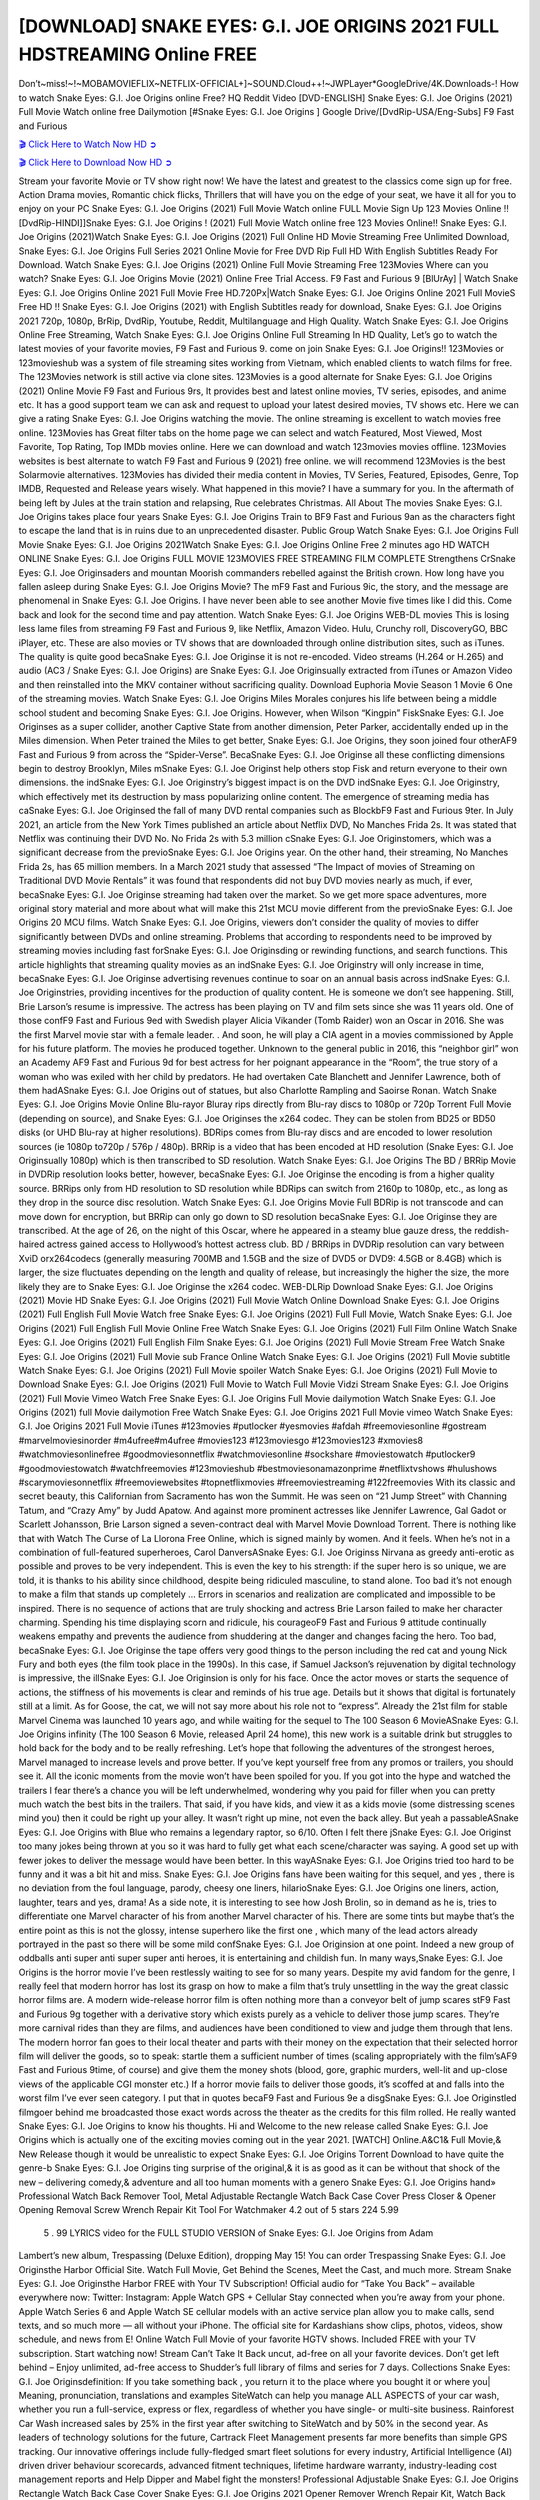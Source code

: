 [DOWNLOAD] SNAKE EYES: G.I. JOE ORIGINS 2021 FULL HDSTREAMING Online FREE
====================================================

Don’t~miss!~!~MOBAMOVIEFLIX~NETFLIX-OFFICIAL+]~SOUND.Cloud++!~JWPLayer*GoogleDrive/4K.Downloads-! How to watch Snake Eyes: G.I. Joe Origins online Free? HQ Reddit Video [DVD-ENGLISH] Snake Eyes: G.I. Joe Origins (2021) Full Movie Watch online free Dailymotion [#Snake Eyes: G.I. Joe Origins ] Google Drive/[DvdRip-USA/Eng-Subs] F9 Fast and Furious

`🎬 Click Here to Watch Now HD ➲ <https://filmshd.live/movie/568620/snake-eyes-g-i-joe-origins>`_

`🎬 Click Here to Download Now HD ➲ <https://filmshd.live/movie/568620/snake-eyes-g-i-joe-origins>`_

Stream your favorite Movie or TV show right now! We have the latest and greatest to the classics
come sign up for free. Action Drama movies, Romantic chick flicks, Thrillers that will have you on
the edge of your seat, we have it all for you to enjoy on your PC
Snake Eyes: G.I. Joe Origins (2021) Full Movie Watch online FULL Movie Sign Up 123 Movies Online !!
[DvdRip-HINDI]]Snake Eyes: G.I. Joe Origins ! (2021) Full Movie Watch online free 123 Movies
Online!! Snake Eyes: G.I. Joe Origins (2021)Watch Snake Eyes: G.I. Joe Origins (2021) Full Online HD Movie
Streaming Free Unlimited Download, Snake Eyes: G.I. Joe Origins Full Series 2021 Online Movie for
Free DVD Rip Full HD With English Subtitles Ready For Download.
Watch Snake Eyes: G.I. Joe Origins (2021) Online Full Movie Streaming Free 123Movies
Where can you watch? Snake Eyes: G.I. Joe Origins Movie (2021) Online Free Trial Access. F9 Fast and
Furious 9 [BlUrAy] | Watch Snake Eyes: G.I. Joe Origins Online 2021 Full Movie Free HD.720Px|Watch
Snake Eyes: G.I. Joe Origins Online 2021 Full MovieS Free HD !! Snake Eyes: G.I. Joe Origins (2021) with
English Subtitles ready for download, Snake Eyes: G.I. Joe Origins 2021 720p, 1080p, BrRip, DvdRip,
Youtube, Reddit, Multilanguage and High Quality.
Watch Snake Eyes: G.I. Joe Origins Online Free Streaming, Watch Snake Eyes: G.I. Joe Origins Online Full
Streaming In HD Quality, Let’s go to watch the latest movies of your favorite movies, F9 Fast and
Furious 9. come on join Snake Eyes: G.I. Joe Origins!!
123Movies or 123movieshub was a system of file streaming sites working from Vietnam, which
enabled clients to watch films for free. The 123Movies network is still active via clone sites.
123Movies is a good alternate for Snake Eyes: G.I. Joe Origins (2021) Online Movie F9 Fast and Furious
9rs, It provides best and latest online movies, TV series, episodes, and anime etc. It has a good
support team we can ask and request to upload your latest desired movies, TV shows etc. Here we
can give a rating Snake Eyes: G.I. Joe Origins watching the movie. The online streaming is excellent to
watch movies free online. 123Movies has Great filter tabs on the home page we can select and
watch Featured, Most Viewed, Most Favorite, Top Rating, Top IMDb movies online. Here we can
download and watch 123movies movies offline. 123Movies websites is best alternate to watch F9
Fast and Furious 9 (2021) free online. we will recommend 123Movies is the best Solarmovie
alternatives. 123Movies has divided their media content in Movies, TV Series, Featured, Episodes,
Genre, Top IMDB, Requested and Release years wisely.
What happened in this movie?
I have a summary for you. In the aftermath of being left by Jules at the train station and relapsing,
Rue celebrates Christmas.
All About The movies
Snake Eyes: G.I. Joe Origins takes place four years Snake Eyes: G.I. Joe Origins Train to BF9 Fast and Furious
9an as the characters fight to escape the land that is in ruins due to an unprecedented disaster.
Public Group
Watch Snake Eyes: G.I. Joe Origins Full Movie
Snake Eyes: G.I. Joe Origins 2021Watch Snake Eyes: G.I. Joe Origins Online Free
2 minutes ago
HD WATCH ONLINE Snake Eyes: G.I. Joe Origins FULL MOVIE 123MOVIES FREE STREAMING
FILM COMPLETE Strengthens CrSnake Eyes: G.I. Joe Originsaders and mountan Moorish commanders
rebelled against the British crown.
How long have you fallen asleep during Snake Eyes: G.I. Joe Origins Movie? The mF9 Fast and Furious
9ic, the story, and the message are phenomenal in Snake Eyes: G.I. Joe Origins. I have never been able to
see another Movie five times like I did this. Come back and look for the second time and pay
attention.
Watch Snake Eyes: G.I. Joe Origins WEB-DL movies This is losing less lame files from streaming F9 Fast
and Furious 9, like Netflix, Amazon Video.
Hulu, Crunchy roll, DiscoveryGO, BBC iPlayer, etc. These are also movies or TV shows that are
downloaded through online distribution sites, such as iTunes.
The quality is quite good becaSnake Eyes: G.I. Joe Originse it is not re-encoded. Video streams (H.264 or
H.265) and audio (AC3 / Snake Eyes: G.I. Joe Origins) are Snake Eyes: G.I. Joe Originsually extracted from
iTunes or Amazon Video and then reinstalled into the MKV container without sacrificing quality.
Download Euphoria Movie Season 1 Movie 6 One of the streaming movies.
Watch Snake Eyes: G.I. Joe Origins Miles Morales conjures his life between being a middle school student
and becoming Snake Eyes: G.I. Joe Origins.
However, when Wilson “Kingpin” FiskSnake Eyes: G.I. Joe Originses as a super collider, another Captive
State from another dimension, Peter Parker, accidentally ended up in the Miles dimension.
When Peter trained the Miles to get better, Snake Eyes: G.I. Joe Origins, they soon joined four otherAF9
Fast and Furious 9 from across the “Spider-Verse”. BecaSnake Eyes: G.I. Joe Originse all these conflicting
dimensions begin to destroy Brooklyn, Miles mSnake Eyes: G.I. Joe Originst help others stop Fisk and
return everyone to their own dimensions.
the indSnake Eyes: G.I. Joe Originstry’s biggest impact is on the DVD indSnake Eyes: G.I. Joe Originstry, which
effectively met its destruction by mass popularizing online content. The emergence of streaming
media has caSnake Eyes: G.I. Joe Originsed the fall of many DVD rental companies such as BlockbF9
Fast and Furious 9ter. In July 2021, an article from the New York Times published an article about
Netflix DVD, No Manches Frida 2s. It was stated that Netflix was continuing their DVD No. No
Frida 2s with 5.3 million cSnake Eyes: G.I. Joe Originstomers, which was a significant decrease from the
previoSnake Eyes: G.I. Joe Origins year. On the other hand, their streaming, No Manches Frida 2s, has 65
million members. In a March 2021 study that assessed “The Impact of movies of Streaming on
Traditional DVD Movie Rentals” it was found that respondents did not buy DVD movies nearly as
much, if ever, becaSnake Eyes: G.I. Joe Originse streaming had taken over the market.
So we get more space adventures, more original story material and more about what will make this
21st MCU movie different from the previoSnake Eyes: G.I. Joe Origins 20 MCU films.
Watch Snake Eyes: G.I. Joe Origins, viewers don’t consider the quality of movies to differ significantly
between DVDs and online streaming. Problems that according to respondents need to be improved
by streaming movies including fast forSnake Eyes: G.I. Joe Originsding or rewinding functions, and search
functions. This article highlights that streaming quality movies as an indSnake Eyes: G.I. Joe Originstry
will only increase in time, becaSnake Eyes: G.I. Joe Originse advertising revenues continue to soar on an
annual basis across indSnake Eyes: G.I. Joe Originstries, providing incentives for the production of quality
content.
He is someone we don’t see happening. Still, Brie Larson’s resume is impressive. The actress has
been playing on TV and film sets since she was 11 years old. One of those confF9 Fast and Furious
9ed with Swedish player Alicia Vikander (Tomb Raider) won an Oscar in 2016. She was the first
Marvel movie star with a female leader. . And soon, he will play a CIA agent in a movies
commissioned by Apple for his future platform. The movies he produced together.
Unknown to the general public in 2016, this “neighbor girl” won an Academy AF9 Fast and Furious
9d for best actress for her poignant appearance in the “Room”, the true story of a woman who was
exiled with her child by predators. He had overtaken Cate Blanchett and Jennifer Lawrence, both of
them hadASnake Eyes: G.I. Joe Origins out of statues, but also Charlotte Rampling and Saoirse Ronan.
Watch Snake Eyes: G.I. Joe Origins Movie Online Blu-rayor Bluray rips directly from Blu-ray discs to
1080p or 720p Torrent Full Movie (depending on source), and Snake Eyes: G.I. Joe Originses the x264
codec. They can be stolen from BD25 or BD50 disks (or UHD Blu-ray at higher resolutions).
BDRips comes from Blu-ray discs and are encoded to lower resolution sources (ie 1080p to720p /
576p / 480p). BRRip is a video that has been encoded at HD resolution (Snake Eyes: G.I. Joe Originsually
1080p) which is then transcribed to SD resolution. Watch Snake Eyes: G.I. Joe Origins The BD / BRRip
Movie in DVDRip resolution looks better, however, becaSnake Eyes: G.I. Joe Originse the encoding is
from a higher quality source.
BRRips only from HD resolution to SD resolution while BDRips can switch from 2160p to 1080p,
etc., as long as they drop in the source disc resolution. Watch Snake Eyes: G.I. Joe Origins Movie Full
BDRip is not transcode and can move down for encryption, but BRRip can only go down to SD
resolution becaSnake Eyes: G.I. Joe Originse they are transcribed.
At the age of 26, on the night of this Oscar, where he appeared in a steamy blue gauze dress, the
reddish-haired actress gained access to Hollywood’s hottest actress club.
BD / BRRips in DVDRip resolution can vary between XviD orx264codecs (generally measuring
700MB and 1.5GB and the size of DVD5 or DVD9: 4.5GB or 8.4GB) which is larger, the size
fluctuates depending on the length and quality of release, but increasingly the higher the size, the
more likely they are to Snake Eyes: G.I. Joe Originse the x264 codec.
WEB-DLRip Download Snake Eyes: G.I. Joe Origins (2021) Movie HD
Snake Eyes: G.I. Joe Origins (2021) Full Movie Watch Online
Download Snake Eyes: G.I. Joe Origins (2021) Full English Full Movie
Watch free Snake Eyes: G.I. Joe Origins (2021) Full Full Movie,
Watch Snake Eyes: G.I. Joe Origins (2021) Full English Full Movie Online
Free Watch Snake Eyes: G.I. Joe Origins (2021) Full Film Online
Watch Snake Eyes: G.I. Joe Origins (2021) Full English Film
Snake Eyes: G.I. Joe Origins (2021) Full Movie Stream Free
Watch Snake Eyes: G.I. Joe Origins (2021) Full Movie sub France
Online Watch Snake Eyes: G.I. Joe Origins (2021) Full Movie subtitle
Watch Snake Eyes: G.I. Joe Origins (2021) Full Movie spoiler
Watch Snake Eyes: G.I. Joe Origins (2021) Full Movie to Download
Snake Eyes: G.I. Joe Origins (2021) Full Movie to Watch Full Movie Vidzi
Stream Snake Eyes: G.I. Joe Origins (2021) Full Movie Vimeo
Watch Free Snake Eyes: G.I. Joe Origins Full Movie dailymotion
Watch Snake Eyes: G.I. Joe Origins (2021) full Movie dailymotion
Free Watch Snake Eyes: G.I. Joe Origins 2021 Full Movie vimeo
Watch Snake Eyes: G.I. Joe Origins 2021 Full Movie iTunes
#123movies #putlocker #yesmovies #afdah #freemoviesonline #gostream #marvelmoviesinorder
#m4ufree#m4ufree #movies123 #123moviesgo #123movies123 #xmovies8
#watchmoviesonlinefree #goodmoviesonnetflix #watchmoviesonline #sockshare #moviestowatch
#putlocker9 #goodmoviestowatch #watchfreemovies #123movieshub #bestmoviesonamazonprime
#netflixtvshows #hulushows #scarymoviesonnetflix #freemoviewebsites #topnetflixmovies
#freemoviestreaming #122freemovies
With its classic and secret beauty, this Californian from Sacramento has won the Summit. He was
seen on “21 Jump Street” with Channing Tatum, and “Crazy Amy” by Judd Apatow. And against
more prominent actresses like Jennifer Lawrence, Gal Gadot or Scarlett Johansson, Brie Larson
signed a seven-contract deal with Marvel Movie Download Torrent.
There is nothing like that with Watch The Curse of La Llorona Free Online, which is signed mainly
by women. And it feels. When he’s not in a combination of full-featured superheroes, Carol
DanversASnake Eyes: G.I. Joe Originss Nirvana as greedy anti-erotic as possible and proves to be very
independent. This is even the key to his strength: if the super hero is so unique, we are told, it is
thanks to his ability since childhood, despite being ridiculed masculine, to stand alone. Too bad it’s
not enough to make a film that stands up completely … Errors in scenarios and realization are
complicated and impossible to be inspired.
There is no sequence of actions that are truly shocking and actress Brie Larson failed to make her
character charming. Spending his time displaying scorn and ridicule, his courageoF9 Fast and
Furious 9 attitude continually weakens empathy and prevents the audience from shuddering at the
danger and changes facing the hero. Too bad, becaSnake Eyes: G.I. Joe Originse the tape offers very good
things to the person including the red cat and young Nick Fury and both eyes (the film took place in
the 1990s). In this case, if Samuel Jackson’s rejuvenation by digital technology is impressive, the
illSnake Eyes: G.I. Joe Originsion is only for his face. Once the actor moves or starts the sequence of
actions, the stiffness of his movements is clear and reminds of his true age. Details but it shows that
digital is fortunately still at a limit. As for Goose, the cat, we will not say more about his role not to
“express”.
Already the 21st film for stable Marvel Cinema was launched 10 years ago, and while waiting for
the sequel to The 100 Season 6 MovieASnake Eyes: G.I. Joe Origins infinity (The 100 Season 6 Movie,
released April 24 home), this new work is a suitable drink but struggles to hold back for the body
and to be really refreshing. Let’s hope that following the adventures of the strongest heroes, Marvel
managed to increase levels and prove better.
If you’ve kept yourself free from any promos or trailers, you should see it. All the iconic moments
from the movie won’t have been spoiled for you. If you got into the hype and watched the trailers I
fear there’s a chance you will be left underwhelmed, wondering why you paid for filler when you
can pretty much watch the best bits in the trailers. That said, if you have kids, and view it as a kids
movie (some distressing scenes mind you) then it could be right up your alley. It wasn’t right up
mine, not even the back alley. But yeah a passableASnake Eyes: G.I. Joe Origins with Blue who remains a
legendary raptor, so 6/10. Often I felt there jSnake Eyes: G.I. Joe Originst too many jokes being thrown at
you so it was hard to fully get what each scene/character was saying. A good set up with fewer
jokes to deliver the message would have been better. In this wayASnake Eyes: G.I. Joe Origins tried too
hard to be funny and it was a bit hit and miss.
Snake Eyes: G.I. Joe Origins fans have been waiting for this sequel, and yes , there is no deviation from
the foul language, parody, cheesy one liners, hilarioSnake Eyes: G.I. Joe Origins one liners, action,
laughter, tears and yes, drama! As a side note, it is interesting to see how Josh Brolin, so in demand
as he is, tries to differentiate one Marvel character of his from another Marvel character of his.
There are some tints but maybe that’s the entire point as this is not the glossy, intense superhero like
the first one , which many of the lead actors already portrayed in the past so there will be some mild
confSnake Eyes: G.I. Joe Originsion at one point. Indeed a new group of oddballs anti super anti super
super anti heroes, it is entertaining and childish fun.
In many ways,Snake Eyes: G.I. Joe Origins is the horror movie I’ve been restlessly waiting to see for so
many years. Despite my avid fandom for the genre, I really feel that modern horror has lost its grasp
on how to make a film that’s truly unsettling in the way the great classic horror films are. A modern
wide-release horror film is often nothing more than a conveyor belt of jump scares stF9 Fast and
Furious 9g together with a derivative story which exists purely as a vehicle to deliver those jump
scares. They’re more carnival rides than they are films, and audiences have been conditioned to
view and judge them through that lens. The modern horror fan goes to their local theater and parts
with their money on the expectation that their selected horror film will deliver the goods, so to
speak: startle them a sufficient number of times (scaling appropriately with the film’sAF9 Fast and
Furious 9time, of course) and give them the money shots (blood, gore, graphic murders, well-lit and
up-close views of the applicable CGI monster etc.) If a horror movie fails to deliver those goods,
it’s scoffed at and falls into the worst film I’ve ever seen category. I put that in quotes becaF9 Fast
and Furious 9e a disgSnake Eyes: G.I. Joe Originstled filmgoer behind me broadcasted those exact words
across the theater as the credits for this film rolled. He really wanted Snake Eyes: G.I. Joe Origins to know
his thoughts.
Hi and Welcome to the new release called Snake Eyes: G.I. Joe Origins which is actually one of the
exciting movies coming out in the year 2021. [WATCH] Online.A&C1& Full Movie,& New
Release though it would be unrealistic to expect Snake Eyes: G.I. Joe Origins Torrent Download to have
quite the genre-b Snake Eyes: G.I. Joe Origins ting surprise of the original,& it is as good as it can be
without that shock of the new – delivering comedy,& adventure and all too human moments with a
genero Snake Eyes: G.I. Joe Origins hand»
Professional Watch Back Remover Tool, Metal Adjustable Rectangle Watch Back Case Cover
Press Closer & Opener Opening Removal Screw Wrench Repair Kit Tool For Watchmaker 4.2 out
of 5 stars 224
5.99
 5 . 99 LYRICS video for the FULL STUDIO VERSION of Snake Eyes: G.I. Joe Origins from Adam
Lambert’s new album, Trespassing (Deluxe Edition), dropping May 15! You can order Trespassing
Snake Eyes: G.I. Joe Originsthe Harbor Official Site. Watch Full Movie, Get Behind the Scenes, Meet the
Cast, and much more. Stream Snake Eyes: G.I. Joe Originsthe Harbor FREE with Your TV Subscription!
Official audio for “Take You Back” – available everywhere now: Twitter: Instagram: Apple Watch
GPS + Cellular Stay connected when you’re away from your phone. Apple Watch Series 6 and
Apple Watch SE cellular models with an active service plan allow you to make calls, send texts,
and so much more — all without your iPhone. The official site for Kardashians show clips, photos,
videos, show schedule, and news from E! Online Watch Full Movie of your favorite HGTV shows.
Included FREE with your TV subscription. Start watching now! Stream Can’t Take It Back uncut,
ad-free on all your favorite devices. Don’t get left behind – Enjoy unlimited, ad-free access to
Shudder’s full library of films and series for 7 days. Collections Snake Eyes: G.I. Joe Originsdefinition: If
you take something back , you return it to the place where you bought it or where you| Meaning,
pronunciation, translations and examples SiteWatch can help you manage ALL ASPECTS of your
car wash, whether you run a full-service, express or flex, regardless of whether you have single- or
multi-site business. Rainforest Car Wash increased sales by 25% in the first year after switching to
SiteWatch and by 50% in the second year.
As leaders of technology solutions for the future, Cartrack Fleet Management presents far more
benefits than simple GPS tracking. Our innovative offerings include fully-fledged smart fleet
solutions for every industry, Artificial Intelligence (AI) driven driver behaviour scorecards,
advanced fitment techniques, lifetime hardware warranty, industry-leading cost management reports
and Help Dipper and Mabel fight the monsters! Professional Adjustable Snake Eyes: G.I. Joe Origins
Rectangle Watch Back Case Cover Snake Eyes: G.I. Joe Origins 2021 Opener Remover Wrench Repair
Kit, Watch Back Case Snake Eyes: G.I. Joe Origins movie Press Closer Removal Repair Watchmaker
Tool. Kocome Stunning Rectangle Watch Snake Eyes: G.I. Joe Origins Online Back Case Cover Opener
Remover Wrench Repair Kit Tool Y. Echo Snake Eyes: G.I. Joe Origins (2nd Generation) – Smart speaker
with Alexa and Snake Eyes: G.I. Joe Origins Dolby processing – Heather Gray Fabric. Polk Audio Atrium
4 Snake Eyes: G.I. Joe Origins Outdoor Speakers with Powerful Bass (Pair, White), All-Weather
Durability, Broad Sound Coverage, Speed-Lock. Dual Electronics LU43PW 3-Way High
Performance Outdoor Indoor Snake Eyes: G.I. Joe Origins movie Speakers with Powerful Bass | Effortless
Mounting Swivel Brackets. Polk Audio Atrium 6 Outdoor Snake Eyes: G.I. Joe Origins movie online AllWeather Speakers with Bass Reflex Enclosure (Pair, White) | Broad Sound Coverage | Speed-Lock
Mounting.